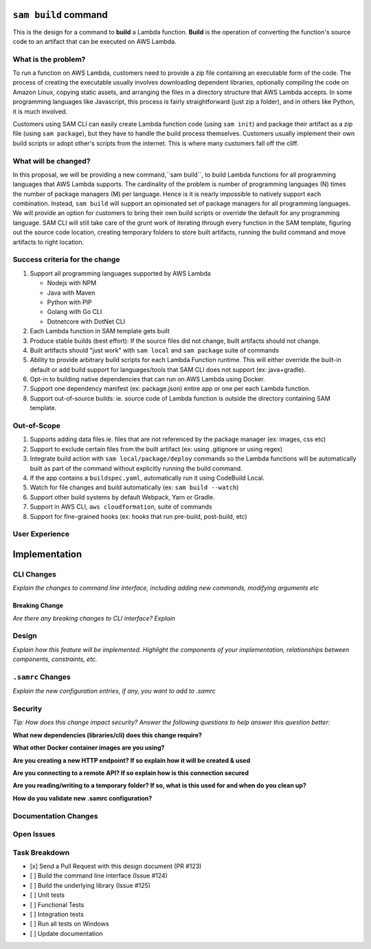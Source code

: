 ``sam build`` command
=====================
This is the design for a command to **build** a Lambda function. **Build** is the operation of converting the function's
source code to an artifact that can be executed on AWS Lambda.


What is the problem?
--------------------
To run a function on AWS Lambda, customers need to provide a zip file containing an executable form of the code. The
process of creating the executable usually involves downloading dependent libraries, optionally compiling the code
on Amazon Linux, copying static assets, and arranging the files in a directory structure that AWS Lambda accepts.
In some programming languages like Javascript, this process is fairly straightforward (just zip a folder), and in
others like Python, it is much involved.

Customers using SAM CLI can easily create Lambda function code (using ``sam init``) and package their artifact as a
zip file (using ``sam package``), but they have to handle the build process themselves. Customers usually implement
their own build scripts or adopt other's scripts from the internet. This is where many customers fall off the cliff.


What will be changed?
---------------------
In this proposal, we will be providing a new command,``sam build``, to build Lambda functions for all programming
languages that AWS Lambda supports. The cardinality of the problem is number of programming languages (N) times the
number of package managers (M) per language. Hence is it is nearly impossible to natively support each combination.
Instead, ``sam build`` will support an opinionated set of package managers for all programming languages. We will
provide an option for customers to bring their own build scripts or override the default for any programming language.
SAM CLI will still take care of the grunt work of iterating through every function in the SAM template, figuring out
the source code location, creating temporary folders to store built artifacts, running the build command and
move artifacts to right location.


Success criteria for the change
-------------------------------
#. Support all programming languages supported by AWS Lambda

   * Nodejs with NPM
   * Java with Maven
   * Python with PIP
   * Golang with Go CLI
   * Dotnetcore with DotNet CLI


#. Each Lambda function in SAM template gets built

#. Produce stable builds (best effort): If the source files did not change, built artifacts should not change.

#. Built artifacts should "just work" with ``sam local`` and ``sam package`` suite of commands

#. Ability to provide arbitrary build scripts for each Lambda Function runtime. This will either override the built-in
   default or add build support for languages/tools that SAM CLI does not support (ex: java+gradle).

#. Opt-in to building native dependencies that can run on AWS Lambda using Docker.

#. Support one dependency manifest (ex: package.json) entire app or one per each Lambda function.

#. Support out-of-source builds: ie. source code of Lambda function is outside the directory containing SAM template.


Out-of-Scope
------------
#. Supports adding data files ie. files that are not referenced by the package manager (ex: images, css etc)
#. Support to exclude certain files from the built artifact (ex: using .gitignore or using regex)
#. Integrate build action with ``sam local/package/deploy`` commands so the Lambda functions will be automatically
   built as part of the command without explicitly running the build command.
#. If the app contains a ``buildspec.yaml``, automatically run it using CodeBuild Local.
#. Watch for file changes and build automatically (ex: ``sam build --watch``)
#. Support other build systems by default Webpack, Yarn or Gradle.
#. Support in AWS CLI, ``aws cloudformation``, suite of commands
#. Support for fine-grained hooks (ex: hooks that run pre-build, post-build, etc)

User Experience
---------------


Implementation
==============

CLI Changes
-----------
*Explain the changes to command line interface, including adding new commands, modifying arguments etc*

Breaking Change
~~~~~~~~~~~~~~~
*Are there any breaking changes to CLI interface? Explain*

Design
------
*Explain how this feature will be implemented. Highlight the components of your implementation, relationships*
*between components, constraints, etc.*



``.samrc`` Changes
------------------
*Explain the new configuration entries, if any, you want to add to .samrc*


Security
--------

*Tip: How does this change impact security? Answer the following questions to help answer this question better:*

**What new dependencies (libraries/cli) does this change require?**

**What other Docker container images are you using?**

**Are you creating a new HTTP endpoint? If so explain how it will be created & used**

**Are you connecting to a remote API? If so explain how is this connection secured**

**Are you reading/writing to a temporary folder? If so, what is this used for and when do you clean up?**

**How do you validate new .samrc configuration?**


Documentation Changes
---------------------

Open Issues
-----------

Task Breakdown
--------------
- [x] Send a Pull Request with this design document (PR #123)
- [ ] Build the command line interface (Issue #124)
- [ ] Build the underlying library (Issue #125)
- [ ] Unit tests
- [ ] Functional Tests
- [ ] Integration tests
- [ ] Run all tests on Windows
- [ ] Update documentation

